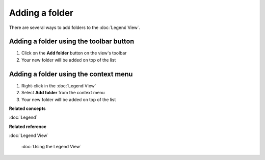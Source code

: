 Adding a folder
###############

There are several ways to add folders to the :doc:`Legend View`.

Adding a folder using the toolbar button
~~~~~~~~~~~~~~~~~~~~~~~~~~~~~~~~~~~~~~~~

#. Click on the **Add folder** button on the view's toolbar
#. Your new folder will be added on top of the list

Adding a folder using the context menu
~~~~~~~~~~~~~~~~~~~~~~~~~~~~~~~~~~~~~~

#. Right-click in the :doc:`Legend View`
#. Select **Add folder** from the context menu
#. Your new folder will be added on top of the list

**Related concepts**


:doc:`Legend`


**Related reference**


:doc:`Legend View`

 :doc:`Using the Legend View`

